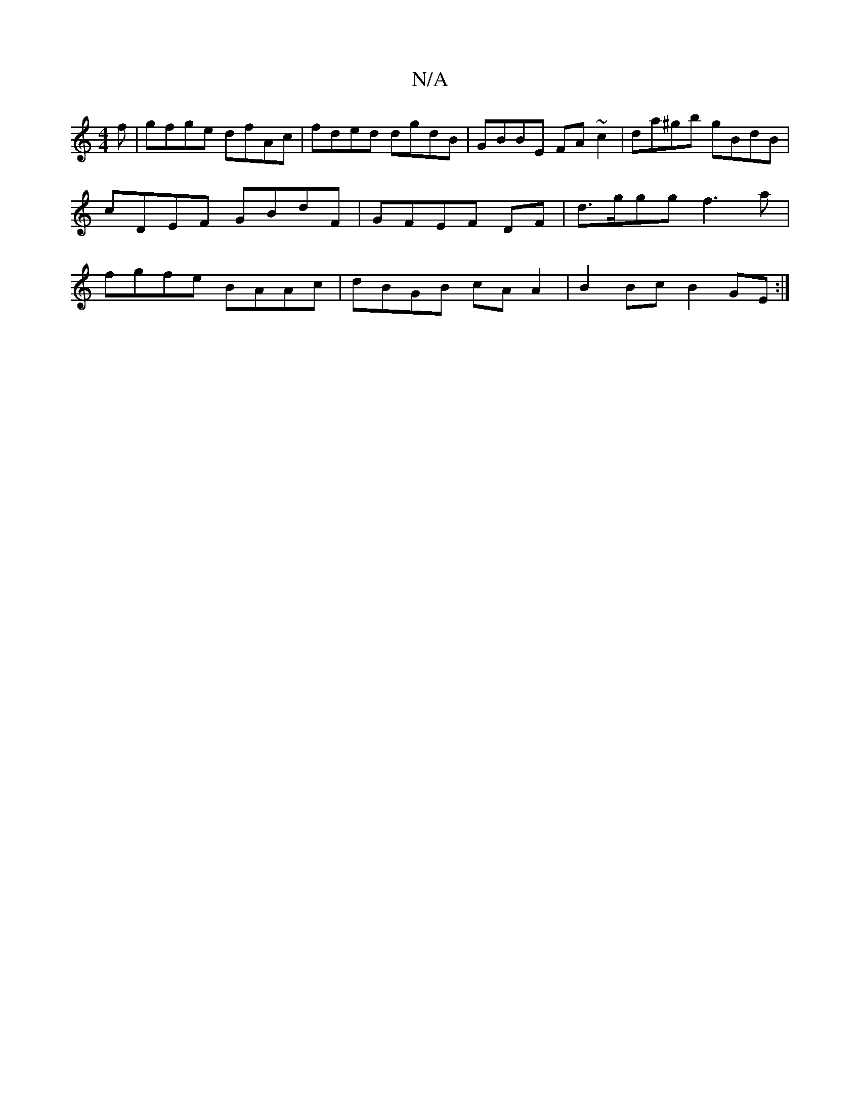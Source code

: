 X:1
T:N/A
M:4/4
R:N/A
K:Cmajor
f|gfge dfAc|fded dgdB|GBBE FA~c2|da^gb gBdB|cDEF GBdF|GFEF DF|d>ggg f3a |fgfe BAAc | dBGB cA A2|B2 Bc B2 GE:|

|:GFGB B3c|
defd ed (3BcB|cAGE BEE2|
|: G2GG GdBA | BG G2 FG(GA)(Bdf)|fece dcAF|
E2A=G FG